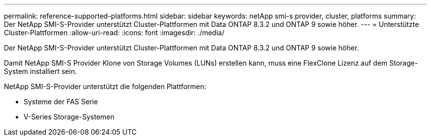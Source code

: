 ---
permalink: reference-supported-platforms.html 
sidebar: sidebar 
keywords: netApp smi-s provider, cluster, platforms 
summary: Der NetApp SMI-S-Provider unterstützt Cluster-Plattformen mit Data ONTAP 8.3.2 und ONTAP 9 sowie höher. 
---
= Unterstützte Cluster-Plattformen
:allow-uri-read: 
:icons: font
:imagesdir: ./media/


[role="lead"]
Der NetApp SMI-S-Provider unterstützt Cluster-Plattformen mit Data ONTAP 8.3.2 und ONTAP 9 sowie höher.

Damit NetApp SMI-S Provider Klone von Storage Volumes (LUNs) erstellen kann, muss eine FlexClone Lizenz auf dem Storage-System installiert sein.

NetApp SMI-S-Provider unterstützt die folgenden Plattformen:

* Systeme der FAS Serie
* V-Series Storage-Systemen

